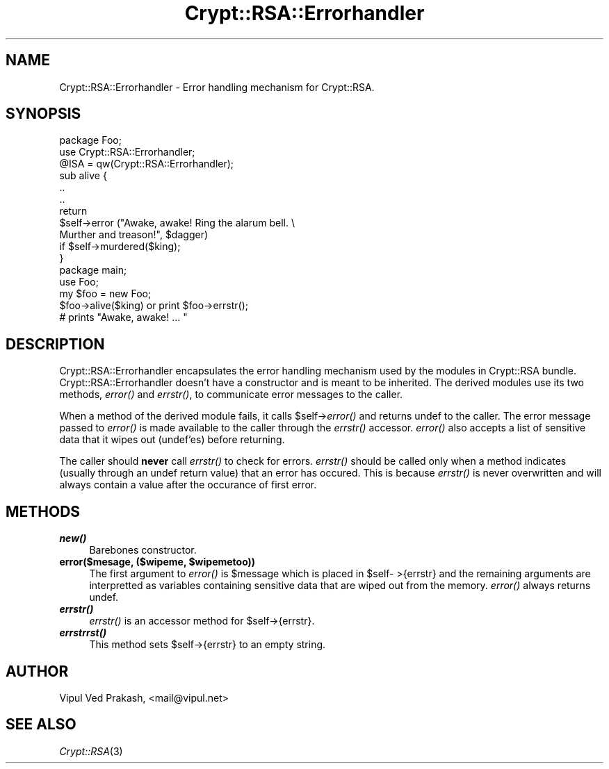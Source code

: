 .\" Automatically generated by Pod::Man 2.28 (Pod::Simple 3.28)
.\"
.\" Standard preamble:
.\" ========================================================================
.de Sp \" Vertical space (when we can't use .PP)
.if t .sp .5v
.if n .sp
..
.de Vb \" Begin verbatim text
.ft CW
.nf
.ne \\$1
..
.de Ve \" End verbatim text
.ft R
.fi
..
.\" Set up some character translations and predefined strings.  \*(-- will
.\" give an unbreakable dash, \*(PI will give pi, \*(L" will give a left
.\" double quote, and \*(R" will give a right double quote.  \*(C+ will
.\" give a nicer C++.  Capital omega is used to do unbreakable dashes and
.\" therefore won't be available.  \*(C` and \*(C' expand to `' in nroff,
.\" nothing in troff, for use with C<>.
.tr \(*W-
.ds C+ C\v'-.1v'\h'-1p'\s-2+\h'-1p'+\s0\v'.1v'\h'-1p'
.ie n \{\
.    ds -- \(*W-
.    ds PI pi
.    if (\n(.H=4u)&(1m=24u) .ds -- \(*W\h'-12u'\(*W\h'-12u'-\" diablo 10 pitch
.    if (\n(.H=4u)&(1m=20u) .ds -- \(*W\h'-12u'\(*W\h'-8u'-\"  diablo 12 pitch
.    ds L" ""
.    ds R" ""
.    ds C` ""
.    ds C' ""
'br\}
.el\{\
.    ds -- \|\(em\|
.    ds PI \(*p
.    ds L" ``
.    ds R" ''
.    ds C`
.    ds C'
'br\}
.\"
.\" Escape single quotes in literal strings from groff's Unicode transform.
.ie \n(.g .ds Aq \(aq
.el       .ds Aq '
.\"
.\" If the F register is turned on, we'll generate index entries on stderr for
.\" titles (.TH), headers (.SH), subsections (.SS), items (.Ip), and index
.\" entries marked with X<> in POD.  Of course, you'll have to process the
.\" output yourself in some meaningful fashion.
.\"
.\" Avoid warning from groff about undefined register 'F'.
.de IX
..
.nr rF 0
.if \n(.g .if rF .nr rF 1
.if (\n(rF:(\n(.g==0)) \{
.    if \nF \{
.        de IX
.        tm Index:\\$1\t\\n%\t"\\$2"
..
.        if !\nF==2 \{
.            nr % 0
.            nr F 2
.        \}
.    \}
.\}
.rr rF
.\" ========================================================================
.\"
.IX Title "Crypt::RSA::Errorhandler 3"
.TH Crypt::RSA::Errorhandler 3 "2009-06-07" "perl v5.20.2" "User Contributed Perl Documentation"
.\" For nroff, turn off justification.  Always turn off hyphenation; it makes
.\" way too many mistakes in technical documents.
.if n .ad l
.nh
.SH "NAME"
Crypt::RSA::Errorhandler \- Error handling mechanism for Crypt::RSA.
.SH "SYNOPSIS"
.IX Header "SYNOPSIS"
.Vb 1
\&    package Foo;
\&
\&    use Crypt::RSA::Errorhandler;
\&    @ISA = qw(Crypt::RSA::Errorhandler);
\&    
\&    sub alive { 
\&        ..
\&        ..
\&        return 
\&        $self\->error ("Awake, awake! Ring the alarum bell. \e
\&                       Murther and treason!", $dagger) 
\&            if $self\->murdered($king);
\&    }
\&
\&
\&    package main; 
\&
\&    use Foo;
\&    my $foo = new Foo;
\&    $foo\->alive($king) or print $foo\->errstr(); 
\&        # prints "Awake, awake! ... "
.Ve
.SH "DESCRIPTION"
.IX Header "DESCRIPTION"
Crypt::RSA::Errorhandler encapsulates the error handling mechanism used
by the modules in Crypt::RSA bundle. Crypt::RSA::Errorhandler doesn't
have a constructor and is meant to be inherited. The derived modules use
its two methods, \fIerror()\fR and \fIerrstr()\fR, to communicate error messages to
the caller.
.PP
When a method of the derived module fails, it calls \f(CW$self\fR\->\fIerror()\fR and
returns undef to the caller. The error message passed to \fIerror()\fR is made
available to the caller through the \fIerrstr()\fR accessor. \fIerror()\fR also
accepts a list of sensitive data that it wipes out (undef'es) before
returning.
.PP
The caller should \fBnever\fR call \fIerrstr()\fR to check for errors. \fIerrstr()\fR
should be called only when a method indicates (usually through an undef
return value) that an error has occured. This is because \fIerrstr()\fR is
never overwritten and will always contain a value after the occurance of
first error.
.SH "METHODS"
.IX Header "METHODS"
.IP "\fB\f(BInew()\fB\fR" 4
.IX Item "new()"
Barebones constructor.
.ie n .IP "\fBerror($mesage, ($wipeme, \fB$wipemetoo\fB))\fR" 4
.el .IP "\fBerror($mesage, ($wipeme, \f(CB$wipemetoo\fB))\fR" 4
.IX Item "error($mesage, ($wipeme, $wipemetoo))"
The first argument to \fIerror()\fR is \f(CW$message\fR which is placed in \f(CW$self\fR\-
>{errstr} and the remaining arguments are interpretted as
variables containing sensitive data that are wiped out from the
memory. \fIerror()\fR always returns undef.
.IP "\fB\f(BIerrstr()\fB\fR" 4
.IX Item "errstr()"
\&\fIerrstr()\fR is an accessor method for \f(CW$self\fR\->{errstr}.
.IP "\fB\f(BIerrstrrst()\fB\fR" 4
.IX Item "errstrrst()"
This method sets \f(CW$self\fR\->{errstr} to an empty string.
.SH "AUTHOR"
.IX Header "AUTHOR"
Vipul Ved Prakash, <mail@vipul.net>
.SH "SEE ALSO"
.IX Header "SEE ALSO"
\&\fICrypt::RSA\fR\|(3)

